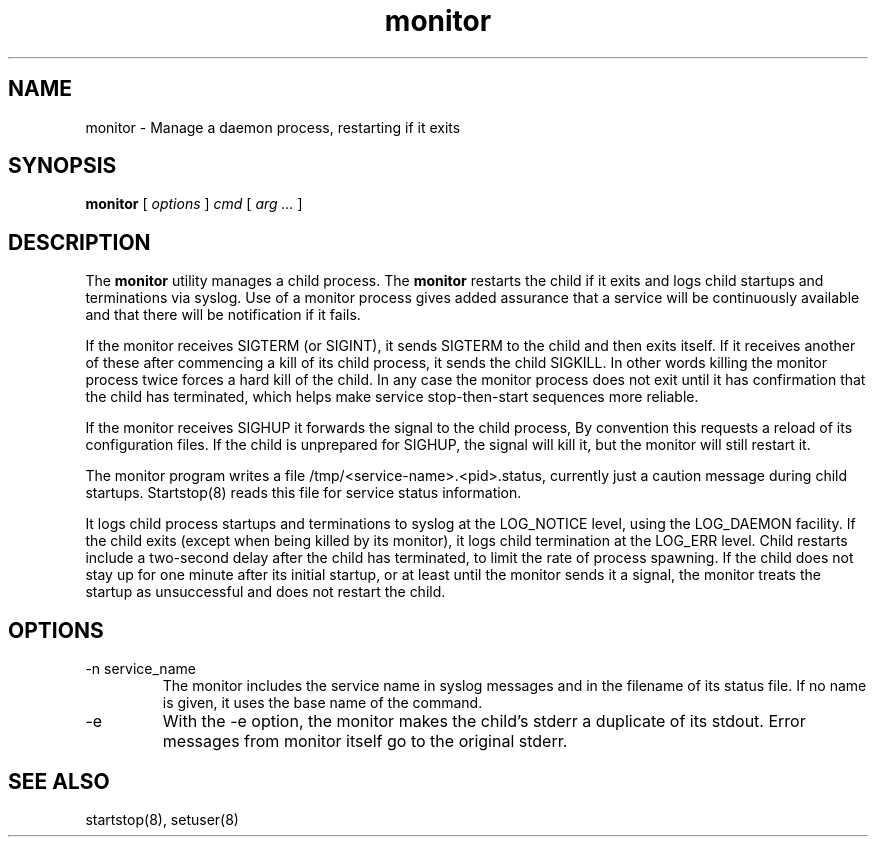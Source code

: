 .\"
.\" Man page for monitor
.\"
.\" Copyright (c) 2002, 2004 Crispin Perdue
.\"
.\" You may distribute under the terms of the GNU General Public
.\" License
.\"
.\" cris@perdues.com
.\"
.TH monitor 8 "September 29, 2004"
.LO 1
.SH NAME
monitor \- Manage a daemon process, restarting if it exits
.SH SYNOPSIS
.B monitor
.RI [ " options " ] " cmd " [ " arg ... " ]

.SH DESCRIPTION
The
.B monitor
utility manages a child process.  The
.B monitor
restarts the child if it exits and logs child startups and
terminations via syslog.  Use of a monitor process gives added
assurance that a service will be continuously available and that there
will be notification if it fails.
.P
If the monitor receives SIGTERM (or SIGINT), it sends SIGTERM to the
child and then exits itself.  If it receives another of these after
commencing a kill of its child process, it sends the child SIGKILL.
In other words killing the monitor process twice forces a hard kill of
the child.  In any case the monitor process does not exit until it has
confirmation that the child has terminated, which helps make service
stop-then-start sequences more reliable.
.P
If the monitor receives SIGHUP it forwards the signal to the child
process, By convention this requests a reload of its configuration
files.  If the child is unprepared for SIGHUP, the signal will kill
it, but the monitor will still restart it.
.P
The monitor program writes a file /tmp/<service-name>.<pid>.status,
currently just a caution message during child startups.  Startstop(8)
reads this file for service status information.
.P
It logs child process startups and terminations to syslog at the
LOG_NOTICE level, using the LOG_DAEMON facility.  If the child exits
(except when being killed by its monitor), it logs child termination
at the LOG_ERR level.  Child restarts include a two-second delay after
the child has terminated, to limit the rate of process spawning.  If the
child does not stay up for one minute after its initial startup, or at
least until the monitor sends it a signal, the monitor treats the
startup as unsuccessful and does not restart the child.

.SH OPTIONS
.TP
-n service_name
The monitor includes the service name in syslog messages and in the
filename of its status file.  If no name is given, it uses the base
name of the command.
.TP
-e
With the -e option, the monitor makes the child's stderr a duplicate
of its stdout.  Error messages from monitor itself go to the original
stderr.
.SH "SEE ALSO"
startstop(8), setuser(8)
